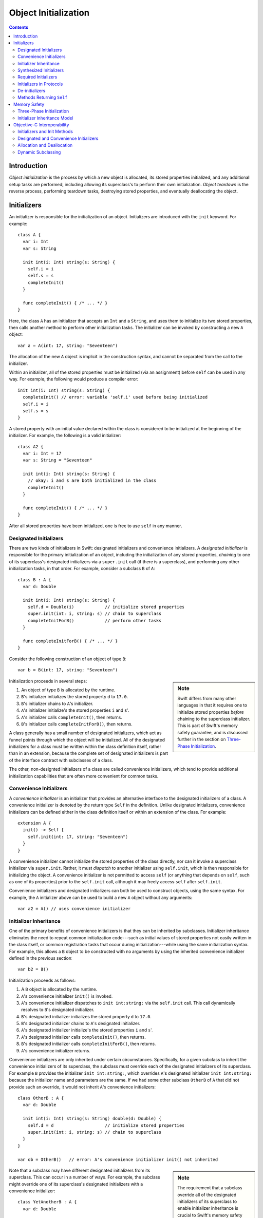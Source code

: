 Object Initialization
=====================

.. contents::

Introduction
------------

*Object initialization* is the process by which a new object is
allocated, its stored properties initialized, and any additional setup
tasks are performed, including allowing its superclass's to perform
their own initialization. *Object teardown* is the reverse process,
performing teardown tasks, destroying stored properties, and
eventually deallocating the object.

Initializers
------------

An initializer is responsible for the initialization of an
object. Initializers are introduced with the ``init`` keyword. For
example::

  class A {
    var i: Int
    var s: String

    init int(i: Int) string(s: String) {
      self.i = i
      self.s = s
      completeInit()
    }

    func completeInit() { /* ... */ }
  }

Here, the class ``A`` has an initializer that accepts an ``Int`` and a
``String``, and uses them to initialize its two stored properties,
then calls another method to perform other initialization tasks. The
initializer can be invoked by constructing a new ``A`` object::

  var a = A(int: 17, string: "Seventeen")

The allocation of the new ``A`` object is implicit in the
construction syntax, and cannot be separated from the call to the
initializer.

Within an initializer, all of the stored properties must be
initialized (via an assignment) before ``self`` can be used in any
way. For example, the following would produce a compiler error::

    init int(i: Int) string(s: String) {
      completeInit() // error: variable 'self.i' used before being initialized
      self.i = i
      self.s = s
    }

A stored property with an initial value declared within the class is
considered to be initialized at the beginning of the initializer. For
example, the following is a valid initializer::

  class A2 {
    var i: Int = 17
    var s: String = "Seventeen"

    init int(i: Int) string(s: String) {
      // okay: i and s are both initialized in the class
      completeInit()
    }

    func completeInit() { /* ... */ }    
  }

After all stored properties have been initialized, one is free to use
``self`` in any manner.

Designated Initializers
~~~~~~~~~~~~~~~~~~~~~~~

There are two kinds of initializers in Swift: designated initializers
and convenience initializers. A *designated initializer* is
responsible for the primary initialization of an object, including the
initialization of any stored properties, *chaining* to one of its
superclass's designated initializers via a ``super.init`` call (if
there is a superclass), and performing any other initialization tasks,
in that order. For example, consider a subclass ``B`` of ``A``::

  class B : A {
    var d: Double

    init int(i: Int) string(s: String) {
      self.d = Double(i)            // initialize stored properties
      super.init(int: i, string: s) // chain to superclass
      completeInitForB()            // perform other tasks
    }

    func completeInitForB() { /* ... */ }    
  }

Consider the following construction of an object of type ``B``::

  var b = B(int: 17, string: "Seventeen")

.. sidebar:: Note

  Swift differs from many other languages in that it requires one to
  initialize stored properties *before* chaining to the superclass
  initializer. This is part of Swift's memory safety guarantee, and
  is discussed further in the section on `Three-Phase
  Initialization`_. 

Initialization proceeds in several steps:

1. An object of type ``B`` is allocated by the runtime.
2. ``B``'s initializer initializes the stored property ``d`` to
   ``17.0``.
3. ``B``'s initializer chains to ``A``'s initializer.
4. ``A``'s initializer initialize's the stored properties ``i`` and
   ``s``'.
5. ``A``'s initializer calls ``completeInit()``, then returns.
6. ``B``'s initializer calls ``completeInitForB()``, then returns.

A class generally has a small number of designated initializers, which
act as funnel points through which the object will be
initialized. All of the designated initializers for a class must be
written within the class definition itself, rather than in an
extension, because the complete set of designated initializers is part
of the interface contract with subclasses of a class.

The other, non-designted initializers of a class are called
convenience initializers, which tend to provide additional
initialization capabilities that are often more convenient for common
tasks.

Convenience Initializers
~~~~~~~~~~~~~~~~~~~~~~~~

A *convenience initializer* is an initializer that provides an
alternative interface to the designated initializers of a class. A
convenience initializer is denoted by the return type ``Self`` in the
definition. Unlike designated initializers, convenience initializers
can be defined either in the class definition itself or within an
extension of the class. For example::

  extension A {
    init() -> Self {
      self.init(int: 17, string: "Seventeen")
    }
  }

A convenience initializer cannot initialize the stored properties of
the class directly, nor can it invoke a superclass initializer via
``super.init``. Rather, it must *dispatch* to another initializer
using ``self.init``, which is then responsible for initializing the
object. A convenience initializer is not permitted to access ``self``
(or anything that depends on ``self``, such as one of its properties)
prior to the ``self.init`` call, although it may freely access
``self`` after ``self.init``.

Convenience initializers and designated initializers can both be used
to construct objects, using the same syntax. For example, the ``A``
initializer above can be used to build a new ``A`` object without any
arguments::

  var a2 = A() // uses convenience initializer  

Initializer Inheritance
~~~~~~~~~~~~~~~~~~~~~~~

One of the primary benefits of convenience initializers is that they
can be inherited by subclasses. Initializer inheritance eliminates the
need to repeat common initialization code---such as initial values of
stored properties not easily written in the class itself, or common
registration tasks that occur during initialization---while using the
same initialization syntax. For example, this allows a ``B`` object to
be constructed with no arguments by using the inherited convenience
initializer defined in the previous section::

  var b2 = B()

Initialization proceeds as follows:

1. A ``B`` object is allocated by the runtime.
2. ``A``'s convenience initializer ``init()`` is invoked.
3. ``A``'s convenience initializer dispatches to ``init int:string:``
   via the ``self.init`` call. This call dynamically resolves to
   ``B``'s designated initializer.
4. ``B``'s designated initializer initializes the stored property
   ``d`` to ``17.0``.
5. ``B``'s designated initializer chains to ``A``'s designated 
   initializer.
6. ``A``'s designated initializer initialize's the stored properties
   ``i`` and ``s``'.
7. ``A``'s designated initializer calls ``completeInit()``, then
   returns.
8. ``B``'s designated initializer calls ``completeInitForB()``, then
   returns. 
9. ``A``'s convenience initializer returns.

Convenience initializers are only inherited under certain
circumstances. Specifically, for a given subclass to inherit the
convenience initializers of its superclass, the subclass must override
each of the designated initializers of its superclass. For example
``B`` provides the initializer ``init int:string:``, which overrides
``A``'s designated initializer ``init int:string:`` because the
initializer name and parameters are the same. If we had some other
subclass ``OtherB`` of ``A`` that did not provide such an override, it
would not inherit ``A``'s convenience initializers::

  class OtherB : A {
    var d: Double

    init int(i: Int) string(s: String) double(d: Double) {
      self.d = d                    // initialize stored properties
      super.init(int: i, string: s) // chain to superclass
    }
  }

  var ob = OtherB()   // error: A's convenience initializer init() not inherited

.. sidebar:: Note

  The requirement that a subclass override all of the designated
  initializers of its superclass to enable initializer inheritance is
  crucial to Swift's memory safety model. See `Initializer
  Inheritance Model`_ for more information.

Note that a subclass may have different designated initializers from
its superclass. This can occur in a number of ways. For example, the
subclass might override one of its superclass's designated
initializers with a convenience initializer::

  class YetAnotherB : A {
    var d: Double

    init int(i: Int) string(s: String) -> Self {
      self.init(int: i, string: s, double: Double(i)) // dispatch
    }

    init int(i: Int) string(s: String) double(d: Double) {
      self.d = d                    // initialize stored properties
      super.init(int: i, string: s) // chain to superclass
    }
  }

  var yab = YetAnotherB()   // okay: YetAnotherB overrides all of A's designated initializers

In other cases, it's possible that the convenience initializers of the
superclass simply can't be made to work, because the subclass
initializers require additional information provided via a
parameter that isn't present in the convenience initializers of the
superclass::

  class PickyB : A {
    var notEasy: NoEasyDefault

    init int(i: Int) string(s: String) notEasy(NoEasyDefault) {
      self.notEasy = notEasy
      super.init(int: i, string: s) // chain to superclass
    }
  }

Here, ``PickyB`` has a stored property of a type ``NoEasyDefault``
that can't easily be given a default value: it has to be provided as a
parameter to one of ``PickyB``'s initializers. Therefore, ``PickyB``
takes over responsibility for its own initialization, and
none of ``A``'s convenience initializers will be inherited into
``PickyB``.

Synthesized Initializers
~~~~~~~~~~~~~~~~~~~~~~~~

When a particular class does not specify any designated initializers,
the implementation will synthesize initializers for the class when all
of the class's stored properties have initial values in the class. The
form of the synthesized initializers depends on the superclass (if
present). 

When a superclass is present, the compiler synthesizes a new
designated initializer in the subclass for each designated initializer
of the superclass. For example, consider the following class ``C``::

  class C : B {
    var title: String = "Default Title"
  }

The superclass ``B`` has a single designated initializer,::

  init int(i: Int) string(s: String)

Therefore, the compiler synthesizes the following designated
initializer in ``C``, which chains to the corresponding designated
initializer in the superclass::

  init int(i: Int) string(s: String) {
    // title is already initialized in the class C
    super.init(int: i, string: s)
  }

The result of this synthesis is that all designated initializers of
the superclass are (automatically) overridden in the subclass,
becoming designated initializers of the subclass as well. Therefore,
any convenience initializers in the superclass are also inherited,
allowing the subclass (``C``) to be constructed with the same
initializers as the superclass (``B``)::

  var c1 = C(int: 17, string: "Seventeen")
  var c2 = C()

When the class has no superclass, a default initializer (with no
parameters) is implicitly defined::

  class D {
    var title = "Default Title"

    /* implicitly defined */
    init() { }
  }

  var d = D() // uses implicitly-defined default initializer

Required Initializers
~~~~~~~~~~~~~~~~~~~~~

Objects are generally constructed with the construction syntax
``T(...)`` used in all of the examples above, where ``T`` is the name
of the type. However, it is occasionally useful to construct an object
for which the actual type is not known until runtime. For example, one
might have a ``View`` class that expects to be initialized with a
specific set of coordinates::

  struct Rect {
    var origin: (Int, Int)
    var dimensions: (Int, Int)
  }

  class View {
    init frame(Rect) { /* initialize view */ }
  }

The actual initialization of a subclass of ``View`` would then be
performed at runtime, with the actual subclass being determined via
some external file that describes the user interface. The actual
instantiation of the object would use a type value::

  func createView(viewClass: View.Type, frame: Rect) -> View {
    return viewClass(frame: frame) // error: 'init frame:' is not 'required'
  }

The code above is invalid because there is no guarantee that a given
subclass of ``View`` will have an initializer ``init frame:``, because
the subclass might have taken over its own initialization (as with
``PickyB``, above). To require that all subclasses provide a
particular initializer, use the ``required`` attribute as follows::

  class View {
    @required init frame(Rect) { 
      /* initialize view */ 
    }
  }

  func createView(viewClass: View.Type, frame: Rect) -> View {
    return viewClass(frame: frame) // okay
  }

The ``required`` attribute allows the initializer to be used to
construct an object of a dynamically-determined subclass, as in the
``createView`` method. It places the (transitive) requirement on all
subclasses of ``View`` to provide an initializer ``init frame:``. For
example, the following ``Button`` subclass would produce an error::

  class Button : View {
    // error: 'Button' does not provide required initializer 'init frame:'.
  }

The fix is to implement the required initializer in ``Button``::

  class Button : View {
    @required init frame(Rect) { // okay: satisfies requirement
      super.init(frame: frame)
    }
  }

Initializers in Protocols
~~~~~~~~~~~~~~~~~~~~~~~~~

Initializers may be declared within a protocol. For example::

  protocol DefaultInitializable {
    init()
  }

.. sidebar:: Note

  Initializers in protocols have not yet been implemented. Stay tuned.

A class can satisfy this requirement by providing a required
initializer. For example, only the first of the two following classes
conforms to its protocol::

  class DefInit : DefaultInitializable {
    @required init() { }
  }

  class AlmostDefInit : DefaultInitializable {
    init() { } // error: initializer used for protocol conformance must be 'required'
  }

The ``required`` requirement ensures that all subclasses of the class
declaring conformance to the protocol will also have the initializer,
so they too will conform to the protocol. This allows one to construct
objects given type values of protocol type::

  func createAnyDefInit(typeVal: DefaultInitializable.Type) -> DefaultInitializable {
    return typeVal()
  }

De-initializers
~~~~~~~~~~~~~~~

While initializers are responsible for setting up an object's state,
*de-initializers* are responsible for tearing down that state. Most
classes don't require a de-initializer, because Swift automatically
releases all stored properties and calls to the superclass's
de-initializer. However, if your class has allocated a resource that
is not an object (say, a Unix file descriptor) or has registered
itself during initialization, one can write a de-initializer using
``deinit``::

  class FileHandle {
    var fd: Int32

    init withFileDescriptor(fd: Int32) {
      self.fd = fd
    }

    deinit {
      close(fd)
    }
  }

The statements within a de-initializer (here, the call to ``close``)
execute first, then the superclass's de-initializer is
called. Finally, stored properties are released and the object is
deallocated. 

Methods Returning ``Self``
~~~~~~~~~~~~~~~~~~~~~~~~~~


A class method can have the special return type ``Self``, which refers
to the dynamic type of ``self``. Such a method guarantees that it will
return an object with the same dynamic type as ``self``. One of the
primary uses of the ``Self`` return type is for factory methods::

  extension View {
    class func createView(frame: Rect) -> Self {
      return self(frame: frame)
    }
  }

.. sidebar:: Note

  The return type ``Self`` fulfills the same role as Objective-C's
  ``instancetype``, although Swift provides stronger type checking for
  these methods.

Within the body of this class method, the implicit parameter ``self``
is a value with type ``View.Type``, i.e., it;s a type value for the
class ``View`` or one of its subclasses. Therefore, the restrictions
are the same as for any value of type ``View.Type``: one can call
other class methods and construct new objects using required
initializers of the class, among other things. The result returned
from such a method must be derived from the type of ``Self``. For
example, it cannot return a value of type ``View``, because ``self``
might refer to some subclass of ``View``.

Instance methods can also return ``Self``. This is typically used to
allow chaining of method calls by returning ``Self`` from each method,
as in the builder pattern::

  class DialogBuilder {
    func setTitle(title: String) -> Self {
      // set the title
      return self;
    }

    func setBounds(frame: Rect) -> Self {
      // set the bounds
      return self;
    }
  }

  var builder = DialogBuilder()
                  .setTitle("Hello, World!")
                  .setBounds(Rect(0, 0, 640, 480))


Memory Safety
-------------

Swift aims to provide memory safety by default, and much of the design
of Swift's object initialization scheme is in service of that
goal. This section describes the rationale for the design based on the
memory-safety goals of the language.

Three-Phase Initialization
~~~~~~~~~~~~~~~~~~~~~~~~~~

The three-phase initialization model used by Swift's initializers
ensures that all stored properties get initialized before any code can
make use of ``self``. This is important uses of ``self``---say,
calling a method on ``self``---could end up referring to stored
properties before they are initialized. Consider the following
Objective-C code, where instance variables are initialized *after* the
call to the the superclass initializer::

  @interface A : NSObject
  - (instancetype)init;
  - (void)finishInit;
  @end

  @implementation A
  - (instancetype)init {
    self = [super init];
    if (self) {
      [self finishInit];
    }
    return self;
  }
  @end

  @interface B : A
  @end

  @implementation B {
    NSString *ivar;
  }

  - (instancetype)init {
    self = [super init];
    if (self) {
      self->ivar = @"Default name";
    }
    return self;
  }

  - (void) finishInit {
    NSLog(@"ivar has the value %@\n", self->ivar);
  }
  @end

.. sidebar:: Notes

  In Objective-C, ``+alloc`` zero-initializes all of the instance
  variables, which gives them predictable behavior before the init
  method gets to initialize them. Given that Objective-C is fairly
  resilient to ``nil`` objects, this default behavior eliminates (or
  hides) many such initialization bugs. In Swift, however, the
  zero-initialized state is less likely to be valid, and the memory
  safety goals are stronger, so zero-initialization does not suffice. 

When initializing a ``B`` object, the ``NSLog`` statement will print::

  ivar has the value (null)

because ``-[B finishInit]`` executes before ``B`` has had a chance to
initialize its instance variables. Swift initializers avoid this issue
by splitting each initializer into three phases:

1. Initialize stored properties. In this phase, the compiler verifies
that ``self`` is not used except when writing to the stored properties
of the current class (not its superclasses!). Additionally, this
initialization directly writes to the storage of the stored
properties, and does not call any setter or ``willSet``/``didSet``
method. In this phase, it is not possible to read any of the stored
properties. 

2. Call to superclass initializer, if any. As with the first step,
``self`` cannot be accessed at all. 

3. Perform any additional initialization tasks, which may call methods
on ``self``, access properties, and so on.

Note that, with this scheme, ``self`` cannot be used until the
original class and all of its superclasses have initialized their
stored properties, closing the memory safety hole.


Initializer Inheritance Model
~~~~~~~~~~~~~~~~~~~~~~~~~~~~~
FIXME: To be written

Objective-C Interoperability
----------------------------

Initializers and Init Methods
~~~~~~~~~~~~~~~~~~~~~~~~~~~~~

Designated and Convenience Initializers
~~~~~~~~~~~~~~~~~~~~~~~~~~~~~~~~~~~~~~~

Allocation and Deallocation
~~~~~~~~~~~~~~~~~~~~~~~~~~~

Dynamic Subclassing
~~~~~~~~~~~~~~~~~~~
